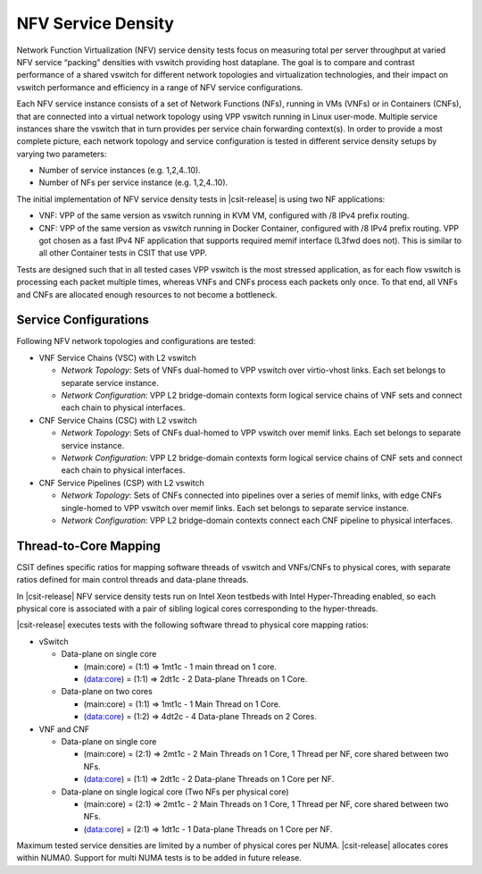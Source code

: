 NFV Service Density
-------------------

Network Function Virtualization (NFV) service density tests focus on
measuring total per server throughput at varied NFV service “packing”
densities with vswitch providing host dataplane. The goal is to compare
and contrast performance of a shared vswitch for different network
topologies and virtualization technologies, and their impact on vswitch
performance and efficiency in a range of NFV service configurations.

Each NFV service instance consists of a set of Network Functions (NFs),
running in VMs (VNFs) or in Containers (CNFs), that are connected into a
virtual network topology using VPP vswitch running in Linux user-mode.
Multiple service instances share the vswitch that in turn provides per
service chain forwarding context(s). In order to provide a most complete
picture, each network topology and service configuration is tested in
different service density setups by varying two parameters:

- Number of service instances (e.g. 1,2,4..10).
- Number of NFs per service instance (e.g. 1,2,4..10).

The initial implementation of NFV service density tests in
|csit-release| is using two NF applications:

- VNF: VPP of the same version as vswitch running in KVM VM, configured with /8
  IPv4 prefix routing.
- CNF: VPP of the same version as vswitch running in Docker Container,
  configured with /8 IPv4 prefix routing. VPP got chosen as a fast IPv4 NF
  application that supports required memif interface (L3fwd does not). This is
  similar to all other Container tests in CSIT that use VPP.

Tests are designed such that in all tested cases VPP vswitch is the most
stressed application, as for each flow vswitch is processing each packet
multiple times, whereas VNFs and CNFs process each packets only once. To
that end, all VNFs and CNFs are allocated enough resources to not become
a bottleneck.

Service Configurations
~~~~~~~~~~~~~~~~~~~~~~

Following NFV network topologies and configurations are tested:

- VNF Service Chains (VSC) with L2 vswitch

  - *Network Topology*: Sets of VNFs dual-homed to VPP vswitch over
    virtio-vhost links. Each set belongs to separate service instance.
  - *Network Configuration*: VPP L2 bridge-domain contexts form logical
    service chains of VNF sets and connect each chain to physical
    interfaces.

- CNF Service Chains (CSC) with L2 vswitch

  - *Network Topology*: Sets of CNFs dual-homed to VPP vswitch over
    memif links. Each set belongs to separate service instance.
  - *Network Configuration*: VPP L2 bridge-domain contexts form logical
    service chains of CNF sets and connect each chain to physical
    interfaces.

- CNF Service Pipelines (CSP) with L2 vswitch

  - *Network Topology*: Sets of CNFs connected into pipelines over a
    series of memif links, with edge CNFs single-homed to VPP vswitch
    over memif links. Each set belongs to separate service instance.
  - *Network Configuration*: VPP L2 bridge-domain contexts connect each
    CNF pipeline to physical interfaces.

Thread-to-Core Mapping
~~~~~~~~~~~~~~~~~~~~~~

CSIT defines specific ratios for mapping software threads of vswitch and
VNFs/CNFs to physical cores, with separate ratios defined for main
control threads and data-plane threads.

In |csit-release| NFV service density tests run on Intel Xeon testbeds
with Intel Hyper-Threading enabled, so each physical core is associated
with a pair of sibling logical cores corresponding to the hyper-threads.

|csit-release| executes tests with the following software thread to
physical core mapping ratios:

- vSwitch

  - Data-plane on single core

    - (main:core) = (1:1) => 1mt1c - 1 main thread on 1 core.
    - (data:core) = (1:1) => 2dt1c - 2 Data-plane Threads on 1 Core.

  - Data-plane on two cores

    - (main:core) = (1:1) => 1mt1c - 1 Main Thread on 1 Core.
    - (data:core) = (1:2) => 4dt2c - 4 Data-plane Threads on 2 Cores.

- VNF and CNF

  - Data-plane on single core

    - (main:core) = (2:1) => 2mt1c - 2 Main Threads on 1 Core, 1 Thread
      per NF, core shared between two NFs.
    - (data:core) = (1:1) => 2dt1c - 2 Data-plane Threads on 1 Core per
      NF.

  - Data-plane on single logical core (Two NFs per physical core)

    - (main:core) = (2:1) => 2mt1c - 2 Main Threads on 1 Core, 1 Thread
      per NF, core shared between two NFs.
    - (data:core) = (2:1) => 1dt1c - 1 Data-plane Threads on 1 Core per
      NF.


Maximum tested service densities are limited by a number of physical
cores per NUMA. |csit-release| allocates cores within NUMA0. Support for
multi NUMA tests is to be added in future release.
